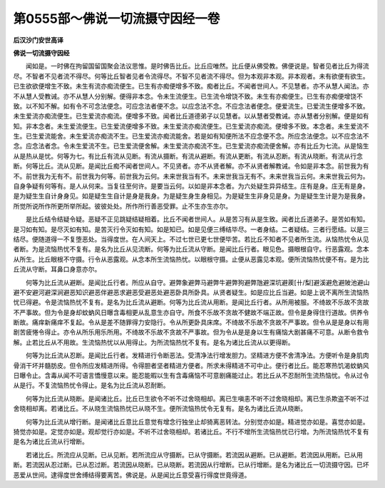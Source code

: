 第0555部～佛说一切流摄守因经一卷
====================================

**后汉沙门安世高译**

**佛说一切流摄守因经**


　　闻如是。一时佛在拘留国留国聚会法议思惟。是时佛告比丘。比丘应唯然。比丘便从佛受教。佛便说是。智者见者比丘为得流尽。不智者不见者流不得尽。何等比丘智者见者令流得尽。不智不见者流不得尽。但为本观非本观。非本观者。未有欲便有欲生。已生欲欲便增生不致。未生有流亦痴流便生。已生有亦痴便增多不致。痴者比丘。不闻者世间人。不见慧者。亦不从慧人闻法。亦不从慧人受教诫。亦不从慧人分别解。便得非本念。令未生流便生。已生流令增饶不致。未生有亦痴便生。已生有亦痴便增饶不致。以不知不解。如有令不可念法便念。可应念法者便不念。以应念法不念。不应念法者便念。便爱流生。已爱流生便增多不致。未生爱流亦痴流便生。已生爱流亦痴流。便增多不致。闻者比丘道德弟子以见慧者。以从慧者受教诫。亦从慧者分别解。便是如有知。非本念者。未生爱流便生。已生爱流便增多不致。未生爱流亦痴流便生。已生爱流亦痴流。便增多不致。本念者。未生爱流不生。已生爱流能舍。未生爱流亦痴流不生。已生爱流亦痴流能舍。若是如有知便所法不应念便不念。所应念法便念。以不应念法不念。应念法者念。令未生爱流不生。已生爱流便舍解。未生爱流亦痴流不生。已生爱流亦痴流便舍解。亦有比丘为七流。从是恼生从是热从是忧。何等为七。有比丘有流从见断。有流从摄断。有流从避断。有流从更断。有流从忍断。有流从晓断。有流从行念断。何等比丘。流从见断。是闻比丘痴不闻者世间人。不见贤者。亦不从贤者解。亦不从贤者解教诫。令如是非本念。前世我为有不。前世我为无有不。前世我为何等。前世我为云何。未来世我当有不。未来世我当无有不。未来世我当云何。未来世我云何为。自身争疑有何等有。是人从何来。当复往至何许。是要当云何。以如是非本念者。为六处疑生异异结生。庄有是身。庄无有是身。是为疑生生自计身身见。如是疑生生自计是身是我身。为是疑生身生身相见。为是疑生生非身见是身。为是疑生生计是为是我身。所觉所说所作所更所举所起。彼彼处处。所作所行善恶受罪。止不生亦生亦尔。

　　是比丘结令结疑令疑。恶疑不正见跳疑结疑相着。比丘不闻者世间人。从是苦习有从是生致。闻者比丘道弟子。是苦如有知。是习如有知。是尽灭如有知。是苦灭行令灭如有知。如是知已。如是见便三缚结毕尽。一者身结。二者疑结。三者行愿结。以是三结尽。便随道得一不复堕恶处。当得度世。在人间天上。不过七世已更七世便毕苦。若比丘不知者不见者所生流。从恼热忧令从见者断。为是流恼热忧不复有。是名为比丘从见流断。何等为比丘流从守断。是闻比丘行者。眼见色。摄眼根自守。行恶露观。念本从所生。比丘眼根不守摄。行令从恶露观。从念本所生流恼热忧。以眼根守摄。止便从恶露见本观。便所流恼热忧便不有。是为比丘流从守断。耳鼻口身意亦尔。

　　何等为比丘流从避断。是闻比丘行者。所应从自守。避弊象避弊马避弊牛避弊狗避弊虺避深坑避蒺[卄/梨]避溪避危避陂池避山避不安避河避深涧避恶知识避恶伴避恶求避恶受避恶处避恶卧具所卧具。从贤者疑生。如是应比丘当避。如是上说不离所生流恼热忧已得避。令是流恼热忧不复有。是名为比丘流从避断。何等为比丘流从用断。是闻比丘行者。从所用被服。不绮故不乐故不贪故不严事故。但为令是身却蚊蚋风日曝含毒相更从乱意生亦自守。所食不乐故不贪故不健故不端正故。但令是身得住行道故。供养令断故。痛痒新痛痒不复起。令从是差不随罪得力安隐行。令从所更卧具床席。不绮故不乐故不贪故不严事故。但令从是是身以有用剧苦疲惓令得止。亦令从所乐用乐所用。不绮故不乐故不贪故不严事故。但为令从是是身以生有痛恼大剧甚痛不可意。从断令救令解。止若比丘从不用故。生流恼热忧以从用得止。为所流恼热忧不复有。是名为诸比丘流从以更得断。

　　何等为比丘流从忍断。是闻比丘行者。发精进行令断恶法。受清净法行增发胆力。坚精进方便不舍清净法。方便听令是身肌肉骨消干坏并髓肪皮。但令所应发精进所得。令得胆者坚者精进方便者。所求未得精进不可中止。便行者比丘。能忍寒热饥渴蚊蚋风日曝令止。含毒从闻不可语言憍慢意以来。能忍能暇以生有含毒痛恼不可意剧痛能过止。若比丘从不忍耐所生流热恼忧。令从过令从是行。不复流恼热忧令得止。是名为比丘流从忍耐断。

　　何等为比丘流从晓断。是闻诸比丘。比丘已生欲令不听不过舍晓相却。离已生嗔恚不听不过舍晓相却。离已生杀欺盗不听不过舍晓相却离。若诸比丘。不从晓生流恼热忧已从晓不生。便所流恼热忧令无复有。是名为诸比丘流从晓断。

　　何等为比丘流从增行断。是闻诸比丘意比丘意觉有增念行独坐止却猗离恶转法。分别觉亦如是。精进觉亦如是。喜觉亦如是。猗觉亦如是。定觉亦如是。观却觉行亦如是。不听不过舍晓相却。若诸比丘。不行不增所生流恼热忧已行增。为所流恼热忧不复有是名为诸比丘流从行增断。

　　若诸比丘。所流应从见断。已从见断。若所流应从守摄断。已从守摄断。若流因从避断。已从避断。若流因从用断。已从用断。若流因从忍过断。已从忍过断。若流因从晓断。已从晓断。若流因从行增断。已从行增断。是名为诸比丘一切流摄守因。已坏恶爱从世间。逮得度世舍缚结得要离苦。佛说是。从是闻比丘意受喜行得度世竟得道。
